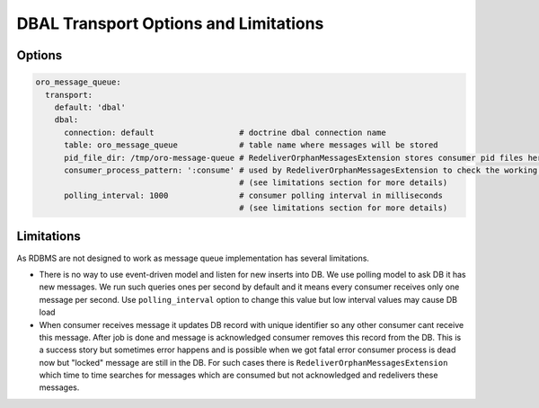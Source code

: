 .. _op-structure--mq--mq-bundle--dbal:

DBAL Transport Options and Limitations
======================================

Options
~~~~~~~

.. code:: yaml

    oro_message_queue:
      transport:
        default: 'dbal'
        dbal:
          connection: default                  # doctrine dbal connection name
          table: oro_message_queue             # table name where messages will be stored
          pid_file_dir: /tmp/oro-message-queue # RedeliverOrphanMessagesExtension stores consumer pid files here
          consumer_process_pattern: ':consume' # used by RedeliverOrphanMessagesExtension to check the working or non-working consumers
                                               # (see limitations section for more details)
          polling_interval: 1000               # consumer polling interval in milliseconds
                                               # (see limitations section for more details)

Limitations
~~~~~~~~~~~

As RDBMS are not designed to work as message queue implementation has
several limitations.

-  There is no way to use event-driven model and listen for new inserts
   into DB. We use polling model to ask DB it has new messages. We run
   such queries ones per second by default and it means every consumer
   receives only one message per second. Use ``polling_interval`` option
   to change this value but low interval values may cause DB load

-  When consumer receives message it updates DB record with unique
   identifier so any other consumer cant receive this message. After job
   is done and message is acknowledged consumer removes this record from
   the DB. This is a success story but sometimes error happens and is
   possible when we got fatal error consumer process is dead now but
   "locked" message are still in the DB. For such cases there is
   ``RedeliverOrphanMessagesExtension`` which time to time searches for
   messages which are consumed but not acknowledged and redelivers these
   messages.